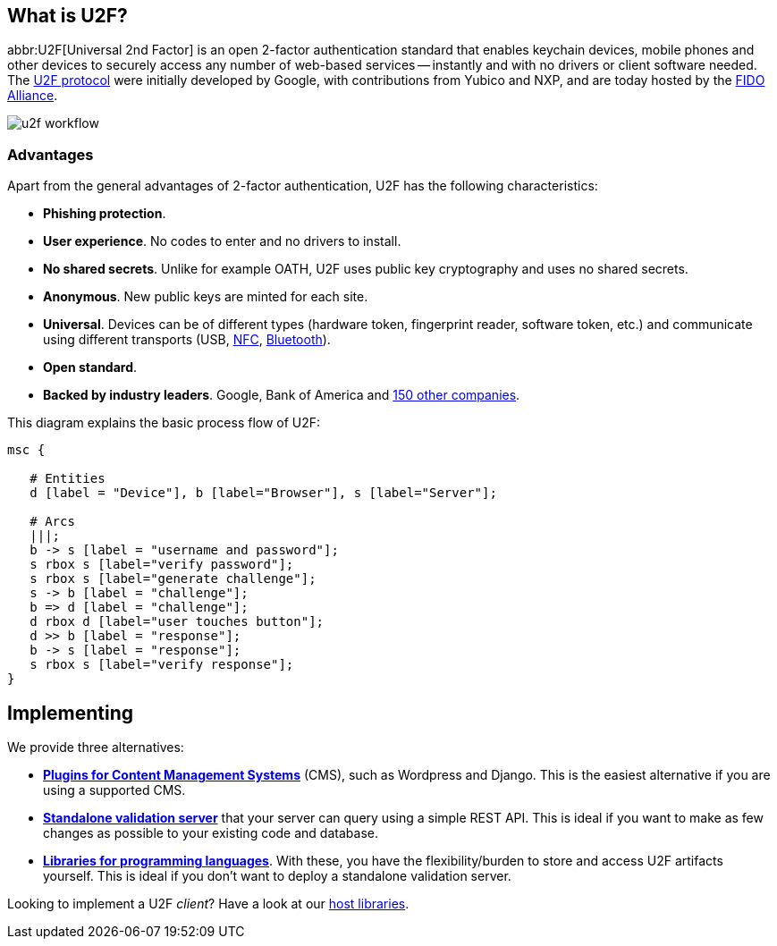 == What is U2F? ==
abbr:U2F[Universal 2nd Factor] is an open 2-factor 
authentication standard that enables keychain devices, mobile phones and other 
devices to securely access any
number of web-based services -- instantly and with no drivers or client software
needed. The link:/U2F/Protocol_details[U2F protocol] were initially developed by Google, with
contributions from Yubico and NXP, and are today hosted by the
link:https://fidoalliance.org[FIDO Alliance].

image:u2f_workflow.png[]


=== Advantages ===
Apart from the general advantages of 2-factor authentication, U2F has the following characteristics:

 - *Phishing protection*.
 - *User experience*. No codes to enter and no drivers to install.
 - *No shared secrets*. Unlike for example OATH, U2F uses public key cryptography and uses no shared secrets.
 - *Anonymous*. New public keys are minted for each site. 
 - *Universal*. Devices can be of different types (hardware token, fingerprint reader, software token, etc.) and
   communicate using different transports (USB,
   link:http://en.wikipedia.org/wiki/Near_field_communication[NFC],
   link:http://en.wikipedia.org/wiki/Bluetooth_low_energy[Bluetooth]).
 - *Open standard*.
 - *Backed by industry leaders*. Google, Bank of America and https://fidoalliance.org/membership/members[150 other companies].

This diagram explains the basic process flow of U2F:

[mscgen]
----
msc {

   # Entities
   d [label = "Device"], b [label="Browser"], s [label="Server"];

   # Arcs
   |||;
   b -> s [label = "username and password"];
   s rbox s [label="verify password"];
   s rbox s [label="generate challenge"];
   s -> b [label = "challenge"];
   b => d [label = "challenge"];
   d rbox d [label="user touches button"];
   d >> b [label = "response"];
   b -> s [label = "response"];
   s rbox s [label="verify response"];
}
----


== Implementing ==
We provide three alternatives:

 * *link:Plugins.html[Plugins for Content Management Systems]* (CMS), such as Wordpress
   and Django. This is the easiest alternative if you are using a supported CMS.
 * *link:Servers[Standalone validation server]* that your server can query using a simple REST API.
   This is ideal if you want to make as few changes as possible to your existing code and database.
 * *link:Libraries[Libraries for programming languages]*. With these, you have the 
   flexibility/burden to store and access U2F artifacts yourself.
   This is ideal if you don't want to deploy a standalone validation server.

Looking to implement a U2F _client_? Have a look at our link:/Software_Projects/FIDO_U2F/U2F_Host_Libraries[host libraries].